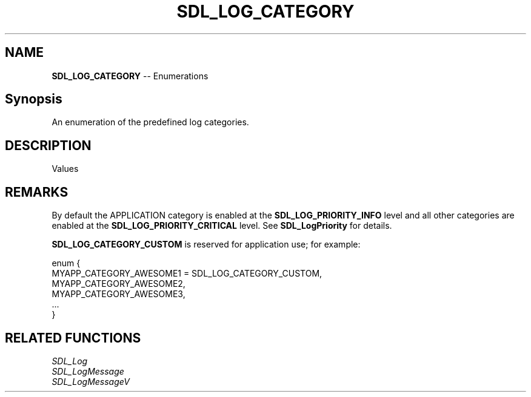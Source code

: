 .TH SDL_LOG_CATEGORY 3 "2018.08.14" "https://github.com/haxpor/sdl2-manpage" "SDL2"
.SH NAME
\fBSDL_LOG_CATEGORY\fR -- Enumerations

.SH Synopsis
An enumeration of the predefined log categories.

.SH DESCRIPTION
Values
.TS
tab(:) allbox;
ab l.
SDL_LOG_CATEGORY_APPLICATION:T{
application log
T}
SDL_LOG_CATEGORY_ERROR:T{
error log
T}
SDL_LOG_CATEGORY_ASSERT:T{
assert log
T}
SDL_LOG_CATEGORY_SYSTEM:T{
system log
T}
SDL_LOG_CATEGORY_AUDIO:T{
audio log
T}
SDL_LOG_CATEGORY_VIDEO:T{
video log
T}
SDL_LOG_CATEGORY_RENDER:T{
render log
T}
SDL_LOG_CATEGORY_INPUT:T{
input log
T}
SDL_LOG_CATEGORYL_TEST:T{
test log
T}
SDL_LOG_CATEGORY_RESERVED#:T{
# = 1-10; reserved for future SDL libray use
T}
SDL_LOG_CATEGORY_CUSTOM:T{
reserved for application use; see \fIRemarks\fR for details
T}
.TE

.SH REMARKS
By default the APPLICATION category is enabled at the \fBSDL_LOG_PRIORITY_INFO\fR level and all other categories are enabled at the \fBSDL_LOG_PRIORITY_CRITICAL\fR level. See \fBSDL_LogPriority\fR for details.
.PP
\fBSDL_LOG_CATEGORY_CUSTOM\fR is reserved for application use; for example:
.PP
.nf
enum {
  MYAPP_CATEGORY_AWESOME1 = SDL_LOG_CATEGORY_CUSTOM,
  MYAPP_CATEGORY_AWESOME2,
  MYAPP_CATEGORY_AWESOME3,
  ...
}
.fi

.SH RELATED FUNCTIONS
\fISDL_Log
.br
\fISDL_LogMessage
.br
\fISDL_LogMessageV
